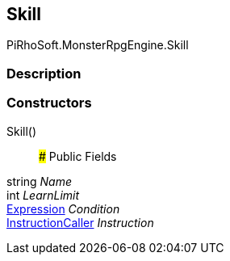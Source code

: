 [#reference/skill]

## Skill

PiRhoSoft.MonsterRpgEngine.Skill

### Description

### Constructors

Skill()::

### Public Fields

string _Name_::

int _LearnLimit_::

link:/projects/unity-composition/documentation/#/v10/reference/expression[Expression^] _Condition_::

link:/projects/unity-composition/documentation/#/v10/reference/instruction-caller[InstructionCaller^] _Instruction_::